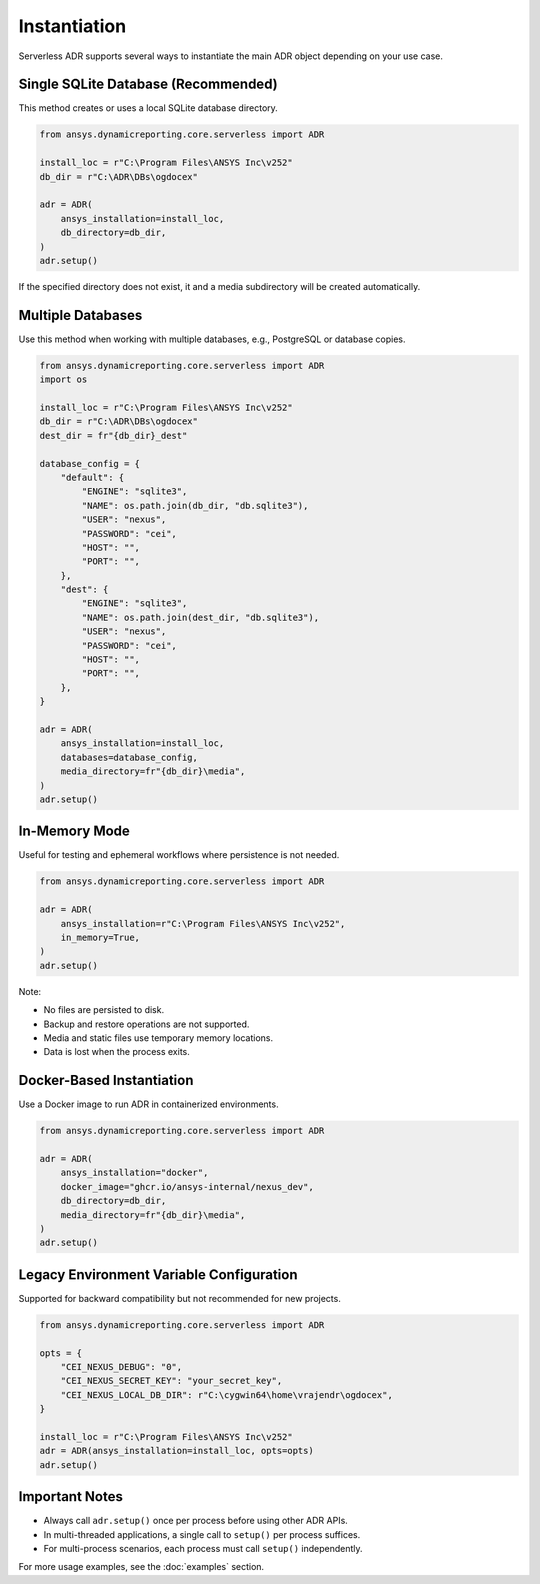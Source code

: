 Instantiation
=============

Serverless ADR supports several ways to instantiate the main ADR object depending on your use case.

Single SQLite Database (Recommended)
------------------------------------

This method creates or uses a local SQLite database directory.

.. code-block:: python

    from ansys.dynamicreporting.core.serverless import ADR

    install_loc = r"C:\Program Files\ANSYS Inc\v252"
    db_dir = r"C:\ADR\DBs\ogdocex"

    adr = ADR(
        ansys_installation=install_loc,
        db_directory=db_dir,
    )
    adr.setup()

If the specified directory does not exist, it and a media subdirectory will be created automatically.

Multiple Databases
------------------

Use this method when working with multiple databases, e.g., PostgreSQL or database copies.

.. code-block:: python

    from ansys.dynamicreporting.core.serverless import ADR
    import os

    install_loc = r"C:\Program Files\ANSYS Inc\v252"
    db_dir = r"C:\ADR\DBs\ogdocex"
    dest_dir = fr"{db_dir}_dest"

    database_config = {
        "default": {
            "ENGINE": "sqlite3",
            "NAME": os.path.join(db_dir, "db.sqlite3"),
            "USER": "nexus",
            "PASSWORD": "cei",
            "HOST": "",
            "PORT": "",
        },
        "dest": {
            "ENGINE": "sqlite3",
            "NAME": os.path.join(dest_dir, "db.sqlite3"),
            "USER": "nexus",
            "PASSWORD": "cei",
            "HOST": "",
            "PORT": "",
        },
    }

    adr = ADR(
        ansys_installation=install_loc,
        databases=database_config,
        media_directory=fr"{db_dir}\media",
    )
    adr.setup()

In-Memory Mode
--------------

Useful for testing and ephemeral workflows where persistence is not needed.

.. code-block:: python

    from ansys.dynamicreporting.core.serverless import ADR

    adr = ADR(
        ansys_installation=r"C:\Program Files\ANSYS Inc\v252",
        in_memory=True,
    )
    adr.setup()

Note:

- No files are persisted to disk.
- Backup and restore operations are not supported.
- Media and static files use temporary memory locations.
- Data is lost when the process exits.

Docker-Based Instantiation
--------------------------

Use a Docker image to run ADR in containerized environments.

.. code-block:: python

    from ansys.dynamicreporting.core.serverless import ADR

    adr = ADR(
        ansys_installation="docker",
        docker_image="ghcr.io/ansys-internal/nexus_dev",
        db_directory=db_dir,
        media_directory=fr"{db_dir}\media",
    )
    adr.setup()

Legacy Environment Variable Configuration
-----------------------------------------

Supported for backward compatibility but not recommended for new projects.

.. code-block:: python

    from ansys.dynamicreporting.core.serverless import ADR

    opts = {
        "CEI_NEXUS_DEBUG": "0",
        "CEI_NEXUS_SECRET_KEY": "your_secret_key",
        "CEI_NEXUS_LOCAL_DB_DIR": r"C:\cygwin64\home\vrajendr\ogdocex",
    }

    install_loc = r"C:\Program Files\ANSYS Inc\v252"
    adr = ADR(ansys_installation=install_loc, opts=opts)
    adr.setup()

Important Notes
---------------

- Always call ``adr.setup()`` once per process before using other ADR APIs.
- In multi-threaded applications, a single call to ``setup()`` per process suffices.
- For multi-process scenarios, each process must call ``setup()`` independently.

For more usage examples, see the :doc:`examples` section.

